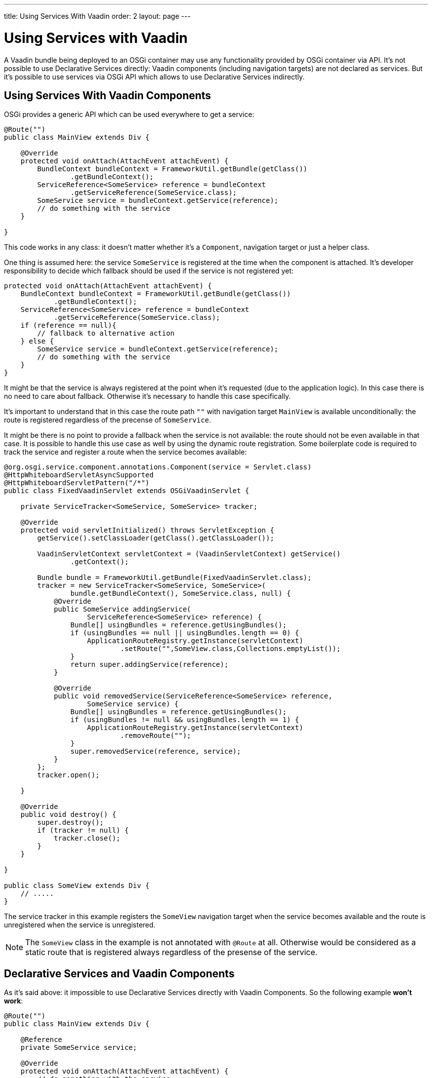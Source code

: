---
title: Using Services With Vaadin
order: 2
layout: page
---

[[osgi.advanced]]
= Using Services with Vaadin

A Vaadin bundle being deployed to an OSGi container may use any functionality provided by OSGi container via API.
It's not possible to use Declarative Services directly: Vaadin components (including navigation targets) are not declared as services.
But it's possible to use services via OSGi API which allows to use Declarative Services indirectly.

[[osgi.advanced.services]]
== Using Services With Vaadin Components

OSGi provides a generic API which can be used everywhere to get a service:

[source, Java]
----
@Route("")
public class MainView extends Div {

    @Override
    protected void onAttach(AttachEvent attachEvent) {
        BundleContext bundleContext = FrameworkUtil.getBundle(getClass())
                .getBundleContext();
        ServiceReference<SomeService> reference = bundleContext
                .getServiceReference(SomeService.class);
        SomeService service = bundleContext.getService(reference);
        // do something with the service
    }

}
----

This code works in any class: it doesn't matter whether it's a `Component`, navigation target or just a helper class.

One thing is assumed here: the service `SomeService` is registered at the time when the component is attached.
It's developer responsibility to decide which fallback should be used if the service is not registered yet:

[source, Java]
----
protected void onAttach(AttachEvent attachEvent) {
    BundleContext bundleContext = FrameworkUtil.getBundle(getClass())
            .getBundleContext();
    ServiceReference<SomeService> reference = bundleContext
            .getServiceReference(SomeService.class);
    if (reference == null){
        // fallback to alternative action
    } else {
        SomeService service = bundleContext.getService(reference);
        // do something with the service
    }
}
----

It might be that the service is always registered at the point when it's requested (due to the application logic).
In this case there is no need to care about fallback. 
Otherwise it's necessary to handle this case specifically.

It's important to understand that in this case the route path `""` with navigation target `MainView` is available unconditionally:
the route is registered regardless of the precense of `SomeService`.

It might be there is no point to provide a fallback when the service is not available: the route should not be even available in that case.
It is possible to handle this use case as well by using the dynamic route registration.
Some boilerplate code is required to track the service and register a route when the service becomes available:


[source, Java]
----
@org.osgi.service.component.annotations.Component(service = Servlet.class)
@HttpWhiteboardServletAsyncSupported
@HttpWhiteboardServletPattern("/*")
public class FixedVaadinServlet extends OSGiVaadinServlet {

    private ServiceTracker<SomeService, SomeService> tracker;

    @Override
    protected void servletInitialized() throws ServletException {
        getService().setClassLoader(getClass().getClassLoader());

        VaadinServletContext servletContext = (VaadinServletContext) getService()
                .getContext();

        Bundle bundle = FrameworkUtil.getBundle(FixedVaadinServlet.class);
        tracker = new ServiceTracker<SomeService, SomeService>(
                bundle.getBundleContext(), SomeService.class, null) {
            @Override
            public SomeService addingService(
                    ServiceReference<SomeService> reference) {
                Bundle[] usingBundles = reference.getUsingBundles();
                if (usingBundles == null || usingBundles.length == 0) {
                    ApplicationRouteRegistry.getInstance(servletContext)
                            .setRoute("",SomeView.class,Collections.emptyList());
                }
                return super.addingService(reference);
            }

            @Override
            public void removedService(ServiceReference<SomeService> reference,
                    SomeService service) {
                Bundle[] usingBundles = reference.getUsingBundles();
                if (usingBundles != null && usingBundles.length == 1) {
                    ApplicationRouteRegistry.getInstance(servletContext)
                            .removeRoute("");
                }
                super.removedService(reference, service);
            }
        };
        tracker.open();

    }
    
    @Override
    public void destroy() {
        super.destroy();
        if (tracker != null) {
            tracker.close();
        }
    }

}

public class SomeView extends Div {
    // .....
}
----

The service tracker in this example registers the `SomeView` navigation target when the service
becomes available and the route is unregistered when the service is unregistered.

[NOTE]
The `SomeView` class in the example is not annotated with `@Route` at all.
Otherwise would be considered as a static route that is registered always regardless of the presense of the service.

[[osgi.advanced.declarative.services]]
== Declarative Services and Vaadin Components

As it's said above: it impossible to use Declarative Services directly with Vaadin Components.
So the following example **won't work**:

[source, Java]
----
@Route("")
public class MainView extends Div {

    @Reference
    private SomeService service;

    @Override
    protected void onAttach(AttachEvent attachEvent) {
        // do something with the service
    }

}
----

This would allow to avoid the boilerplate code to get a service programmatically and to make a fallback handler.

But there are several reasons why this is not supported:
* This cannot properly work via OSGi Declarative Services: `MainView` needs to be a service by itself which requires quite error prone boilerplate code: `@Component(scope=ServiceScope.PROTOTYPE, service=SomeDedicatedService.class)`
* It's easy to make two mistakes in the `@Component` declaration: 
** The `scope` has to be prototype. Any other scope is invalid for the component.
** The `service` has to be a dedicated type. It could have been for example `HasElement`  but this is another way to make a mistake to forget specify the service at all.
* Such feature becomes self-contradictory and confusing: `@Route` makes a component registered statically/unconditionally in Flow.
But in OSGi having `MainView` as a service would make it impossible to register the route statically: it should be registered only when `MainView` becomes available as a service (which depends on `SomeService` service).
Thus `@Route` semantic should be changed for OSGi. But this is impossible (see the next item).
* Navigation target annotated with `@Route` is not an OSGi service and should still work (it should be statically registered as a navigation target).
It is necessary to support regular use case: web application which works without OSGi should work inside OSGi without any changes.
* If you want to use some OSGi lifecycle methods (like `activate`/`deactivate`) or other methods published via Declarative Services annotations you should be aware
that they are not called from the HTTP request dispatcher thread and it's necessary to use `UI::access` or `VaadinSession::access` to invoke methods on UI objects.
This is rather error prone.

It is possible to use OSGi Declarative Services with Vaadin components only indirectly:

[source, Java]
----
@Route("")
public class MainView extends Div {

    @Override
    protected void onAttach(AttachEvent attachEvent) {
       BundleContext bundleContext = FrameworkUtil.getBundle(getClass())
            .getBundleContext();
        ServiceReference<PairedOSGiService> reference = bundleContext
            .getServiceReference(PairedOSGiService.class);
        if (reference != null){
             bundleContext.getService(reference).setView(this);
        }
    }

}

@org.osgi.service.component.annotations.Component(scope=ServiceScope.PROTOTYPE, service=PairedOSGiService.class)
public class PairedOSGiService {

    @Reference
    private SomeService service;
    
    private AtomicReference<MainView> viewReference = new AtomicReference<>();
    
    void setView(MainView view){
       // store view to call its methods
       viewReference.set(view);
    }
    
    @Activate
    void activate(){
       MainView view = viewReference.get();
       if (view!= null && view.isAttached()){
           view.getUI().access( () -> {
                // mutate UI state
           });
       }
    }
}
----

In this example the `MainView` class handles UI actions and `PairedOSGiService` is handles OSGi related functionality.
The border is quite clear: every time when OSGi wants mutate `UI` state it should call a command via `UI::access`.

You should be aware again about `PairedOSGiService` absence: if `SomeService` is not activated yet then `PairedOSGiService` won't be available as well.
Then fallback with a static route or dynamic route registration can be used as described above.

Technically the same approach may be used to mix OSGi services with Vaadin component if
OSGi logic and UI logic distinction is not suitable for some reasons: the navigation
target component can be just a wrapper for a service component:

[source, Java]
----
@Route("")
public class MainViewWrapper extends Div {

    private ServiceTracker<MainView, MainView> tracker;

    @Override
    protected void onAttach(AttachEvent attachEvent) {
        UI ui = attachEvent.getUI();
        Bundle bundle = FrameworkUtil.getBundle(MainView.class);
        tracker = new ServiceTracker<MainView, MainView>(
                bundle.getBundleContext(), MainView.class, null) {
            @Override
            public MainView addingService(
                    ServiceReference<MainView> reference) {
                Bundle[] usingBundles = reference.getUsingBundles();
                if (usingBundles == null || usingBundles.length == 0) {
                    ServiceObjects<MainView> serviceObjects = bundle
                            .getBundleContext().getServiceObjects(reference);
                    MainView view = serviceObjects.getService();
                    ui.access(() -> add(view));
                }
                return super.addingService(reference);
            }

            @Override
            public void removedService(ServiceReference<MainView> reference,
                    MainView service) {
                Bundle[] usingBundles = reference.getUsingBundles();
                if (usingBundles != null && usingBundles.length == 1) {
                    ui.access(MainViewWrapper.this::removeAll);
                }
                super.removedService(reference, service);
            }
        };
        tracker.open();
    }
    
    @Override
    protected void onDetach(DetachEvent detachEvent) {
        if (tracker!= null){
            tracker.close();
        }
    }

}

@org.osgi.service.component.annotations.Component(scope=ServiceScope.PROTOTYPE, service=MainView.class)
public class MainView extends Div {

    @Reference
    private SomeService service;
    
    @Override
    protected void onAttach(AttachEvent attachEvent) {
        // use the service
    }
    
    @Activate
    void activate() {
    }
    
}
----

It's still possible to use a component as a Declarative Service but it requires
some boilerplate code which helps avoiding mistakes.

The code in the example may work "on the fly": if the page is already opened in the browser
and service becomes available then the view is be updated automatically _if_ `Push` is used in the project.
Otherwise the browser needs to be refreshed to show the content of the `MainView`.

And as it has been discussed already above: if there is no point to show an empty navigation target page (as in the example) 
or some fallback component until the service is unavailable, then the route may be registered dynamically
in the same way (and then there is no need to have tracker inside the `MainViewWrapper`).
The code can be adopted to support this.
